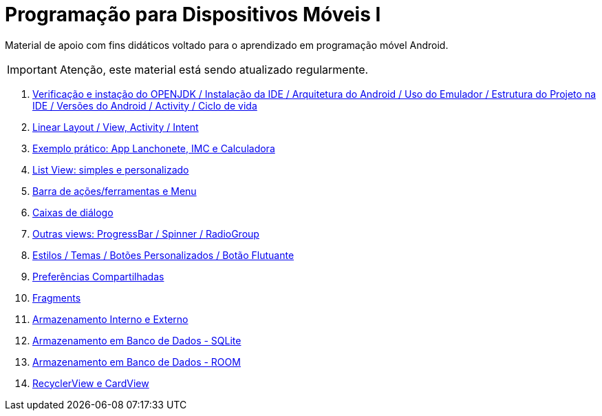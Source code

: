 //caminho padrão para imagens

:figure-caption: Figura
:doctype: book

//gera apresentacao
//pode se baixar os arquivos e add no diretório
:revealjsdir: https://cdnjs.cloudflare.com/ajax/libs/reveal.js/3.8.0

ifdef::env-github,env-browser[]
// Exibe ícones para os blocos como NOTE e IMPORTANT no GitHub
:caution-caption: :fire:
:important-caption: :exclamation:
:note-caption: :paperclip:
:tip-caption: :bulb:
:warning-caption: :warning:
endif::[]

//GERAR ARQUIVOS
//make slides
//make ebook

= Programação para Dispositivos Móveis I

Material de apoio com fins didáticos voltado para o aprendizado em programação móvel Android.

IMPORTANT: Atenção, este material está sendo atualizado regularmente.

1. link:aula_um/[Verificação e instação do OPENJDK / Instalação da IDE / Arquitetura do Android / Uso do Emulador / Estrutura do Projeto na IDE / Versões do Android / Activity / Ciclo de vida]

2. link:aula_dois/[Linear Layout / View, Activity / Intent]

3. link:aula_tres/[Exemplo prático: App Lanchonete, IMC e Calculadora]

4. link:aula_quatro/[List View: simples e personalizado]

5. link:aula_cinco/[Barra de ações/ferramentas e Menu]

6. link:aula_seis/[Caixas de diálogo]

7. link:aula_sete/[Outras views: ProgressBar / Spinner / RadioGroup]

8. link:aula_oito/[Estilos / Temas / Botões Personalizados / Botão Flutuante]

9. link:aula_nove/[Preferências Compartilhadas]

10. link:aula_dez/[Fragments]

11. link:aula_onze/[Armazenamento Interno e Externo]

12. link:aula_doze/[Armazenamento em Banco de Dados - SQLite]

13. link:aula_treze/[Armazenamento em Banco de Dados - ROOM]

13. link:aula_quatorze[RecyclerView e CardView]
